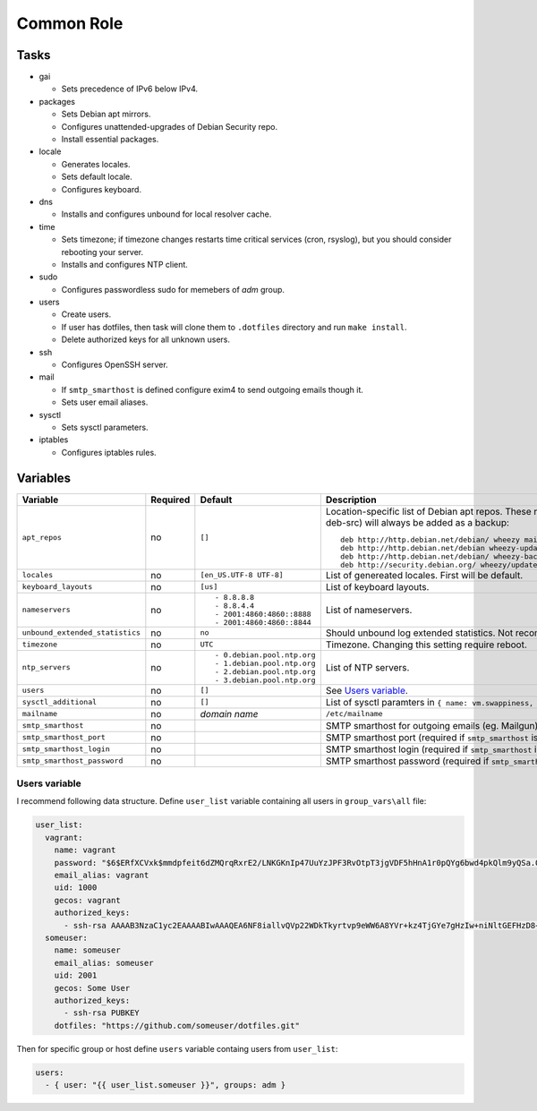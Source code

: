 ===========
Common Role
===========

Tasks
=====

* gai

  - Sets precedence of IPv6 below IPv4.

* packages

  - Sets Debian apt mirrors.
  - Configures unattended-upgrades of Debian Security repo.
  - Install essential packages.

* locale

  - Generates locales.
  - Sets default locale.
  - Configures keyboard.

* dns

  - Installs and configures unbound for local resolver cache.

* time

  - Sets timezone; if timezone changes restarts time critical services (cron, rsyslog), but you should consider rebooting your server.
  - Installs and configures NTP client.

* sudo

  - Configures passwordless sudo for memebers of *adm* group.

* users

  - Create users.
  - If user has dotfiles, then task will clone them to ``.dotfiles`` directory and run ``make install``.
  - Delete authorized keys for all unknown users.

* ssh

  - Configures OpenSSH server.

* mail

  - If ``smtp_smarthost`` is defined configure exim4 to send outgoing emails though it.
  - Sets user email aliases.

* sysctl

  - Sets sysctl parameters.

* iptables

  - Configures iptables rules.


Variables
=========

+---------------------------------+----------+---------------------------+-----------------------------------------------------------------------------+
| Variable                        | Required | Default                   | Description                                                                 |
+=================================+==========+===========================+=============================================================================+
| ``apt_repos``                   | no       | ``[]``                    | Location-specific list of Debian apt repos.                                 |
|                                 |          |                           | These repos (and corresponding deb-src) will always be added as a backup::  |
|                                 |          |                           |                                                                             |
|                                 |          |                           |   deb http://http.debian.net/debian/ wheezy main non-free contrib           |
|                                 |          |                           |   deb http://http.debian.net/debian wheezy-updates main                     |
|                                 |          |                           |   deb http://http.debian.net/debian/ wheezy-backports main non-free contrib |
|                                 |          |                           |   deb http://security.debian.org/ wheezy/updates  main contrib non-free     |
+---------------------------------+----------+---------------------------+-----------------------------------------------------------------------------+
| ``locales``                     | no       | ``[en_US.UTF-8 UTF-8]``   | List of genereated locales. First will be default.                          |
+---------------------------------+----------+---------------------------+-----------------------------------------------------------------------------+
| ``keyboard_layouts``            | no       | ``[us]``                  | List of keyboard layouts.                                                   |
+---------------------------------+----------+---------------------------+-----------------------------------------------------------------------------+
| ``nameservers``                 | no       | ::                        | List of nameservers.                                                        |
|                                 |          |                           |                                                                             |
|                                 |          |   - 8.8.8.8               |                                                                             |
|                                 |          |   - 8.8.4.4               |                                                                             |
|                                 |          |   - 2001:4860:4860::8888  |                                                                             |
|                                 |          |   - 2001:4860:4860::8844  |                                                                             |
+---------------------------------+----------+---------------------------+-----------------------------------------------------------------------------+
| ``unbound_extended_statistics`` | no       | ``no``                    | Should unbound log extended statistics. Not recommended for production.     |
+---------------------------------+----------+---------------------------+-----------------------------------------------------------------------------+
| ``timezone``                    | no       | ``UTC``                   | Timezone. Changing this setting require reboot.                             |
+---------------------------------+----------+---------------------------+-----------------------------------------------------------------------------+
| ``ntp_servers``                 | no       | ::                        | List of NTP servers.                                                        |
|                                 |          |                           |                                                                             |
|                                 |          |   - 0.debian.pool.ntp.org |                                                                             |
|                                 |          |   - 1.debian.pool.ntp.org |                                                                             |
|                                 |          |   - 2.debian.pool.ntp.org |                                                                             |
|                                 |          |   - 3.debian.pool.ntp.org |                                                                             |
+---------------------------------+----------+---------------------------+-----------------------------------------------------------------------------+
| ``users``                       | no       | ``[]``                    | See `Users variable`_.                                                      |
+---------------------------------+----------+---------------------------+-----------------------------------------------------------------------------+
| ``sysctl_additional``           | no       | ``[]``                    | List of sysctl paramters in ``{ name: vm.swappiness, value: 0 }`` format.   |
+---------------------------------+----------+---------------------------+-----------------------------------------------------------------------------+
| ``mailname``                    | no       | *domain name*             | ``/etc/mailname``                                                           |
+---------------------------------+----------+---------------------------+-----------------------------------------------------------------------------+
| ``smtp_smarthost``              | no       |                           | SMTP smarthost for outgoing emails (eg. Mailgun).                           |
+---------------------------------+----------+---------------------------+-----------------------------------------------------------------------------+
| ``smtp_smarthost_port``         | no       |                           | SMTP smarthost port (required if ``smtp_smarthost`` is defined).            |
+---------------------------------+----------+---------------------------+-----------------------------------------------------------------------------+
| ``smtp_smarthost_login``        | no       |                           | SMTP smarthost login (required if ``smtp_smarthost`` is defined).           |
+---------------------------------+----------+---------------------------+-----------------------------------------------------------------------------+
| ``smtp_smarthost_password``     | no       |                           | SMTP smarthost password (required if ``smtp_smarthost`` is defined).        |
+---------------------------------+----------+---------------------------+-----------------------------------------------------------------------------+


Users variable
--------------

I recommend following data structure. Define ``user_list`` variable containing all users in ``group_vars\all`` file:

.. code:: yaml

    user_list:
      vagrant:
        name: vagrant
        password: "$6$ERfXCVxk$mmdpfeit6dZMQrqRxrE2/LNKGKnIp47UuYzJPF3RvOtpT3jgVDF5hHnA1r0pQYg6bwd4pkQlm9yQSa.OdZQtK1"
        email_alias: vagrant
        uid: 1000
        gecos: vagrant
        authorized_keys:
          - ssh-rsa AAAAB3NzaC1yc2EAAAABIwAAAQEA6NF8iallvQVp22WDkTkyrtvp9eWW6A8YVr+kz4TjGYe7gHzIw+niNltGEFHzD8+v1I2YJ6oXevct1YeS0o9HZyN1Q9qgCgzUFtdOKLv6IedplqoPkcmF0aYet2PkEDo3MlTBckFXPITAMzF8dJSIFo9D8HfdOV0IAdx4O7PtixWKn5y2hMNG0zQPyUecp4pzC6kivAIhyfHilFR61RGL+GPXQ2MWZWFYbAGjyiYJnAmCP3NOTd0jMZEnDkbUvxhMmBYSdETk1rRgm+R4LOzFUGaHqHDLKLX+FIPKcF96hrucXzcWyLbIbEgE98OHlnVYCzRdK8jlqm8tehUc9c9WhQ== vagrant insecure public key
      someuser:
        name: someuser
        email_alias: someuser
        uid: 2001
        gecos: Some User
        authorized_keys:
          - ssh-rsa PUBKEY
        dotfiles: "https://github.com/someuser/dotfiles.git"

Then for specific group or host define ``users`` variable containg users from ``user_list``:

.. code:: yaml

    users:
      - { user: "{{ user_list.someuser }}", groups: adm }
